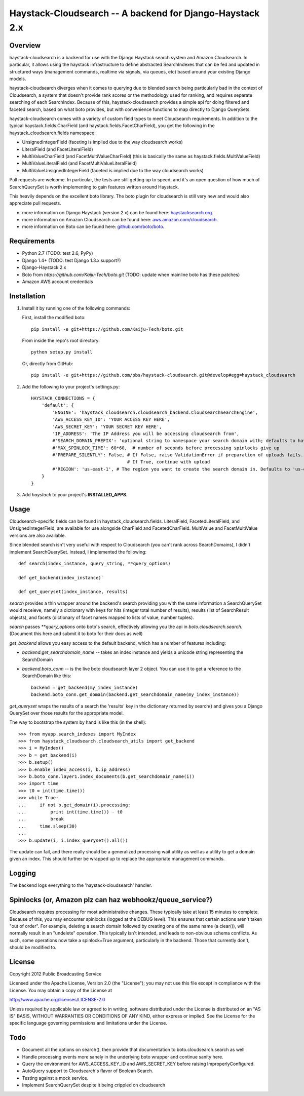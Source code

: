 Haystack-Cloudsearch -- A backend for Django-Haystack 2.x
==========================================================

Overview
---------
haystack-cloudsearch is a backend for use with the Django Haystack search system and Amazon Cloudsearch. In particular,
it allows using the haystack infrastructure to define abstracted SearchIndexes that can be fed and updated in structured ways
(management commands, realtime via signals, via queues, etc) based around your existing Django models.

haystack-cloudsearch diverges when it comes to querying due to blended search being particularly bad in the context of Cloudsearch,
a system that doesn't provide rank scores or the methodology used for ranking, and requires separate searching of each SearchIndex.
Because of this, haystack-cloudsearch provides a simple api for doing filtered and faceted search, based on what boto provides, but
with convenience functions to map directly to Django QuerySets.

haystack-cloudsearch comes with a variety of custom field types to meet Cloudsearch requirements. In addition to the typical
haystack.fields.CharField (and haystack.fields.FacetCharField), you get the following in the haystack_cloudsearch.fields namespace:

* UnsignedIntegerField (faceting is implied due to the way cloudsearch works)
* LiteralField (and FacetLiteralField)
* MultiValueCharField (and FacetMultiValueCharField) (this is basically the same as haystack.fields.MultiValueField)
* MultiValueLiteralField (and FacetMultiValueLiteralField)
* MultiValueUnsignedIntegerField (faceted is implied due to the way cloudsearch works)

Pull requests are welcome. In particular, the tests are still getting up to speed, and it's an open question of how much of
SearchQuerySet is worth implementing to gain features written around Haystack.

This heavily depends on the excellent boto library. The boto plugin for cloudsearch is still very new and would also appreciate
pull requests.

* more information on Django Haystack (version 2.x) can be found here: `haystacksearch.org <http://haystacksearch.org/>`_.
* more information on Amazon Cloudsearch can be found here: `aws.amazon.com/cloudsearch <http://aws.amazon.com/cloudsearch/>`_.
* more information on Boto can be found here: `github.com/boto/boto <https://github.com/boto/boto/>`_.

Requirements
-------------
* Python 2.7 (TODO: test 2.6, PyPy)
* Django 1.4+ (TODO: test Django 1.3.x support?)
* Django-Haystack 2.x
* Boto from `https://github.com/Kaiju-Tech/boto.git` (TODO: update when mainline boto has these patches)
* Amazon AWS account credentials

Installation
-------------

#. Install it by running one of the following commands:

   First, install the modified boto::

        pip install -e git+https://github.com/Kaiju-Tech/boto.git

   From inside the repo's root directory::

        python setup.py install

   Or, directly from GitHub::

        pip install -e git+https://github.com/pbs/haystack-cloudsearch.git@develop#egg=haystack_cloudsearch

#. Add the following to your project's settings.py::

    HAYSTACK_CONNECTIONS = {
        'default': {
            'ENGINE': 'haystack_cloudsearch.cloudsearch_backend.CloudsearchSearchEngine',
            'AWS_ACCESS_KEY_ID': 'YOUR ACCESS KEY HERE',
            'AWS_SECRET_KEY': 'YOUR SECRET KEY HERE',
            'IP_ADDRESS': 'The IP Address you will be accessing cloudsearch from',
            #'SEARCH_DOMAIN_PREFIX': 'optional string to namespace your search domain with; defaults to haystack'
            #'MAX_SPINLOCK_TIME': 60*60,  # number of seconds before processing spinlocks give up
            #'PREPARE_SILENTLY': False, # If False, raise ValidationError if preparation of uploads fails.
                                        # If True, continue with upload
            #'REGION': 'us-east-1', # The region you want to create the search domain in. Defaults to 'us-east-1'
        }
    }

#. Add *haystack* to your project's **INSTALLED_APPS**.

Usage
------
Cloudsearch-specific fields can be found in haystack_cloudsearch.fields. LiteralField, FacetedLiteralField, and UnsignedIntegerField,
are available for use alongside CharField and FacetedCharField. MultiValue and FacetMultiValue versions are also available.

Since blended search isn't very useful with respect to Cloudsearch (you can't rank across SearchDomains), I didn't
implement SearchQuerySet. Instead, I implemented the following::

    def search(index_instance, query_string, **query_options)

    def get_backend(index_instance)`

    def get_queryset(index_instance, results)

*search* provides a thin wrapper around the backend's search providing you with the same information a SearchQuerySet would
receieve, namely a dictionary with keys for hits (integer total number of results), results (list of SearchResult objects),
and facets (dictionary of facet names mapped to lists of value, number tuples).

*search* passes `**query_options` onto boto's search, effectively allowing you the api in *boto.cloudsearch.search*. (Document
this here and submit it to boto for their docs as well)

*get_backend* allows you easy access to the default backend, which has a number of features including:

* *backend.get_searchdomain_name* -- takes an index instance and yields a unicode string representing the SearchDomain
* *backend.boto_conn* -- is the live boto cloudsearch layer 2 object. You can use it to get a reference to the SearchDomain like this::

        backend = get_backend(my_index_instance)
        backend.boto_conn.get_domain(backend.get_searchdomain_name(my_index_instance))

*get_queryset* wraps the results of a search the 'results' key in the dictionary returned by search() and gives you
a Django QuerySet over those results for the appropriate model.

The way to bootstrap the system by hand is like this (in the shell)::

  >>> from myapp.search_indexes import MyIndex
  >>> from haystack_cloudsearch.cloudsearch_utils import get_backend
  >>> i = MyIndex()
  >>> b = get_backend(i)
  >>> b.setup()
  >>> b.enable_index_access(i, b.ip_address)
  >>> b.boto_conn.layer1.index_documents(b.get_searchdomain_name(i))
  >>> import time
  >>> t0 = int(time.time())
  >>> while True:
  ...     if not b.get_domain(i).processing:
  ...         print int(time.time()) - t0
  ...         break
  ...     time.sleep(30)
  ...
  >>> b.update(i, i.index_queryset().all())

The update can fail, and there really should be a generalized processing wait utility as well as a utility to
get a domain given an index. This should further be wrapped up to replace the appropriate management commands.

Logging
--------
The backend logs everything to the 'haystack-cloudsearch' handler.

Spinlocks (or, Amazon plz can haz webhookz/queue_service?)
---------------------------------------------------
Cloudsearch requires processing for most administrative changes. These typically take at least 15 minutes to complete. Because of this,
you may encounter spinlocks (logged at the DEBUG level). This ensures that certain actions aren't taken "out of order". For example,
deleting a search domain followed by creating one of the same name (a clear()), will normally result in an "undelete" operation. This
typically isn't intended, and leads to non-obvious schema conflicts. As such, some operations now take a spinlock=True argument, particularly
in the backend. Those that currently don't, should be modified to.

License
--------
Copyright 2012 Public Broadcasting Service

Licensed under the Apache License, Version 2.0 (the "License");
you may not use this file except in compliance with the License.
You may obtain a copy of the License at

http://www.apache.org/licenses/LICENSE-2.0

Unless required by applicable law or agreed to in writing, software
distributed under the License is distributed on an "AS IS" BASIS,
WITHOUT WARRANTIES OR CONDITIONS OF ANY KIND, either express or implied.
See the License for the specific language governing permissions and
limitations under the License.

Todo
-----
* Document all the options on search(), then provide that documentation to boto.cloudsearch.search as well
* Handle processing events more sanely in the underlying boto wrapper and continue sanity here.
* Query the environment for AWS_ACCESS_KEY_ID and AWS_SECRET_KEY before raising ImproperlyConfigured.
* AutoQuery support to Cloudsearch's flavor of Boolean Search.
* Testing against a mock service.
* Implement SearchQuerySet despite it being crippled on cloudsearch
